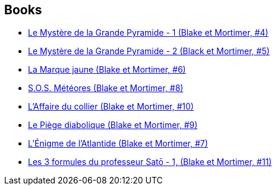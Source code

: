 :jbake-type: post
:jbake-status: published
:jbake-title: Blake & Mortimer (Carlsen)
:jbake-tags: serie
:jbake-date: 2015-09-05
:jbake-depth: ../../
:jbake-uri: goodreads/series/Blake_&_Mortimer_(Carlsen).adoc
:jbake-source: https://www.goodreads.com/series/84688
:jbake-style: goodreads goodreads-serie no-index

## Books
* link:../books/9782870970089.html[Le Mystère de la Grande Pyramide - 1 (Blake et Mortimer, #4)]
* link:../books/9782870970096.html[Le Mystère de la Grande Pyramide - 2 (Black et Mortimer, #5)]
* link:../books/9782870970102.html[La Marque jaune (Blake et Mortimer, #6)]
* link:../books/9782870970157.html[S.O.S. Météores (Blake et Mortimer, #8)]
* link:../books/9782870970256.html[L'Affaire du collier (Blake et Mortimer, #10)]
* link:../books/9782870970201.html[Le Piège diabolique (Blake et Mortimer, #9)]
* link:../books/9782870970133.html[L'Énigme de l'Atlantide (Blake et Mortimer, #7)]
* link:../books/9782870970164.html[Les 3 formules du professeur Satō - 1, (Blake et Mortimer, #11)]
